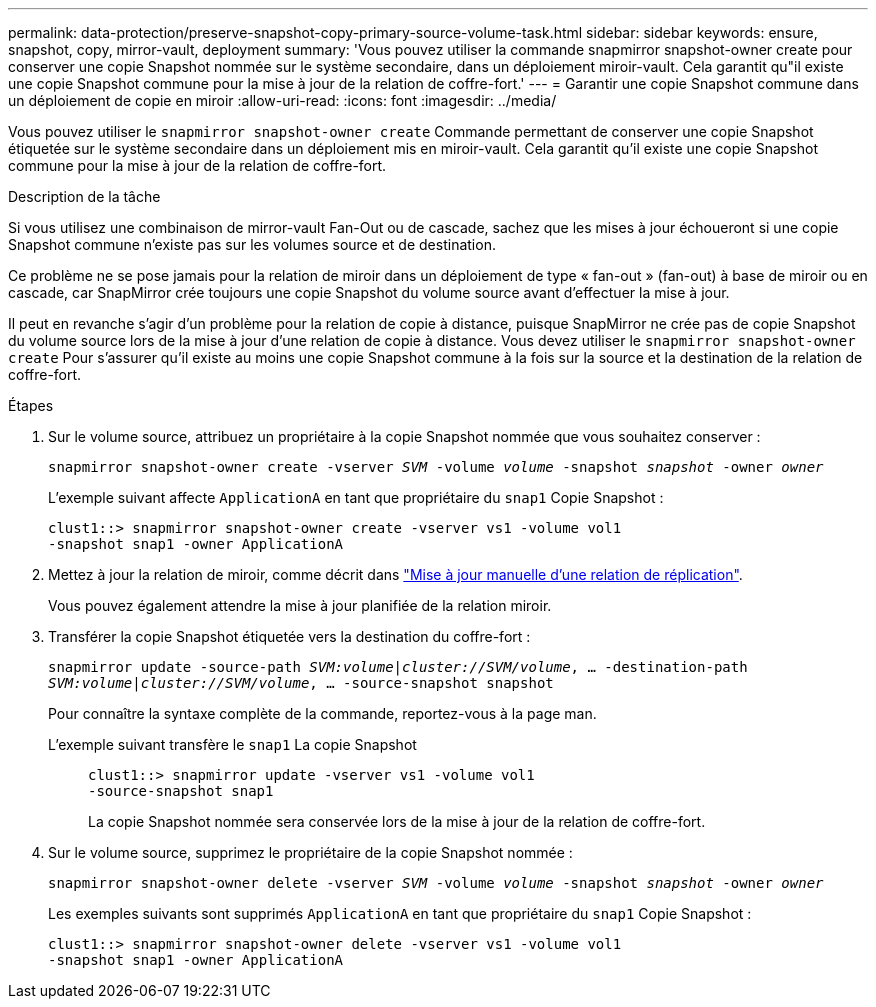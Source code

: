 ---
permalink: data-protection/preserve-snapshot-copy-primary-source-volume-task.html 
sidebar: sidebar 
keywords: ensure, snapshot, copy, mirror-vault, deployment 
summary: 'Vous pouvez utiliser la commande snapmirror snapshot-owner create pour conserver une copie Snapshot nommée sur le système secondaire, dans un déploiement miroir-vault. Cela garantit qu"il existe une copie Snapshot commune pour la mise à jour de la relation de coffre-fort.' 
---
= Garantir une copie Snapshot commune dans un déploiement de copie en miroir
:allow-uri-read: 
:icons: font
:imagesdir: ../media/


[role="lead"]
Vous pouvez utiliser le `snapmirror snapshot-owner create` Commande permettant de conserver une copie Snapshot étiquetée sur le système secondaire dans un déploiement mis en miroir-vault. Cela garantit qu'il existe une copie Snapshot commune pour la mise à jour de la relation de coffre-fort.

.Description de la tâche
Si vous utilisez une combinaison de mirror-vault Fan-Out ou de cascade, sachez que les mises à jour échoueront si une copie Snapshot commune n'existe pas sur les volumes source et de destination.

Ce problème ne se pose jamais pour la relation de miroir dans un déploiement de type « fan-out » (fan-out) à base de miroir ou en cascade, car SnapMirror crée toujours une copie Snapshot du volume source avant d'effectuer la mise à jour.

Il peut en revanche s'agir d'un problème pour la relation de copie à distance, puisque SnapMirror ne crée pas de copie Snapshot du volume source lors de la mise à jour d'une relation de copie à distance. Vous devez utiliser le `snapmirror snapshot-owner create` Pour s'assurer qu'il existe au moins une copie Snapshot commune à la fois sur la source et la destination de la relation de coffre-fort.

.Étapes
. Sur le volume source, attribuez un propriétaire à la copie Snapshot nommée que vous souhaitez conserver :
+
`snapmirror snapshot-owner create -vserver _SVM_ -volume _volume_ -snapshot _snapshot_ -owner _owner_`

+
L'exemple suivant affecte `ApplicationA` en tant que propriétaire du `snap1` Copie Snapshot :

+
[listing]
----
clust1::> snapmirror snapshot-owner create -vserver vs1 -volume vol1
-snapshot snap1 -owner ApplicationA
----
. Mettez à jour la relation de miroir, comme décrit dans link:update-replication-relationship-manual-task.html["Mise à jour manuelle d'une relation de réplication"].
+
Vous pouvez également attendre la mise à jour planifiée de la relation miroir.

. Transférer la copie Snapshot étiquetée vers la destination du coffre-fort :
+
`snapmirror update -source-path _SVM:volume_|_cluster://SVM/volume_, ... -destination-path _SVM:volume_|_cluster://SVM/volume_, ... -source-snapshot snapshot`

+
Pour connaître la syntaxe complète de la commande, reportez-vous à la page man.

+
L'exemple suivant transfère le `snap1` La copie Snapshot::
+
--
[listing]
----
clust1::> snapmirror update -vserver vs1 -volume vol1
-source-snapshot snap1
----
La copie Snapshot nommée sera conservée lors de la mise à jour de la relation de coffre-fort.

--


. Sur le volume source, supprimez le propriétaire de la copie Snapshot nommée :
+
`snapmirror snapshot-owner delete -vserver _SVM_ -volume _volume_ -snapshot _snapshot_ -owner _owner_`

+
Les exemples suivants sont supprimés `ApplicationA` en tant que propriétaire du `snap1` Copie Snapshot :

+
[listing]
----
clust1::> snapmirror snapshot-owner delete -vserver vs1 -volume vol1
-snapshot snap1 -owner ApplicationA
----

